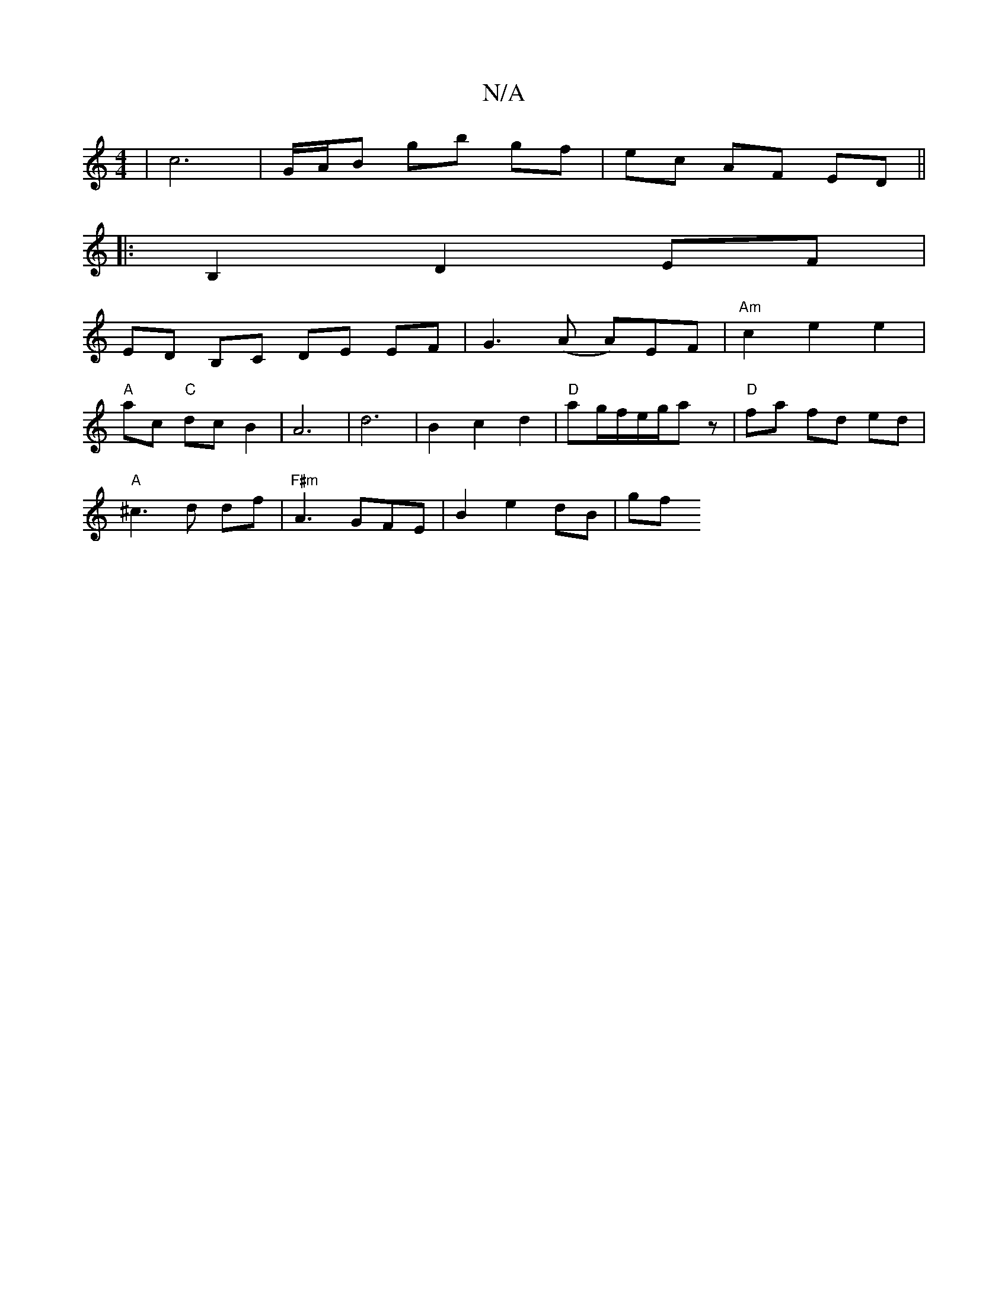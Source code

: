 X:1
T:N/A
M:4/4
R:N/A
K:Cmajor
 | c6 | G/A/B gb gf | ec AF ED ||
|:B,2 D2 EF |
ED B,C DE EF | G3 (A A)EF | "Am"c2e2e2|
"A"ac "C"dc B2 | A6 | d6 | B2 c2 d2 | "D"ag/2f/2e/2g/2az | "D" fa fd ed|
"A"^c3d df |"F#m"A3 GFE | B2 e2 dB | gf